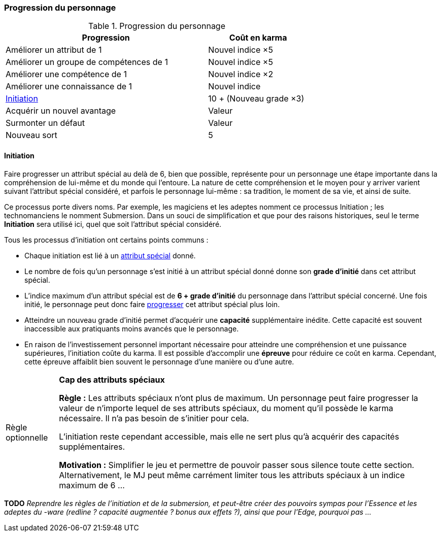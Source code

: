 ﻿[[chapter_karma]]
=== Progression du personnage

[[karma_costs]]
.Progression du personnage
[width=70%, options="header", cols="2,>1"]
|===
|Progression                                |Coût en karma
|Améliorer un attribut de 1                 |Nouvel indice ×5
|Améliorer un groupe de compétences de 1    |Nouvel indice ×5
|Améliorer une compétence           de 1    |Nouvel indice ×2
|Améliorer une connaissance         de 1    |Nouvel indice
|<<chapter_special_grades,Initiation>>      |10 + (Nouveau grade ×3)
|Acquérir un nouvel avantage                |Valeur
|Surmonter un défaut                        |Valeur
|Nouveau sort                               | 5
|===



[[chapter_special_grades]]
==== Initiation

Faire progresser un attribut spécial au delà de 6, bien que possible, représente pour un personnage
une étape importante dans la compréhension de lui-même et du monde qui l'entoure.
La nature de cette compréhension et le moyen pour y arriver varient suivant l'attribut spécial considéré,
et parfois le personnage lui-même : sa tradition, le moment de sa vie, et ainsi de suite.

Ce processus porte divers noms.
Par exemple, les magiciens et les adeptes nomment ce processus Initiation ; les technomanciens le nomment Submersion.
Dans un souci de simplification et que pour des raisons historiques, seul le terme *Initiation* sera utilisé ici,
quel que soit l'attribut spécial considéré.

Tous les processus d'initiation ont certains points communs :

* Chaque initiation est lié à un <<attribute_specials,attribut spécial>> donné.
* Le nombre de fois qu'un personnage s'est initié à un attribut spécial donné donne son *grade d'initié* dans cet attribut spécial.
* L'indice maximum d'un attribut spécial est de *6 + grade d'initié* du personnage dans l'attribut spécial concerné.
  Une fois initié, le personnage peut donc faire <<karma_costs,progresser>> cet attribut spécial plus loin.
* Atteindre un nouveau grade d'initié permet d'acquérir une *capacité* supplémentaire inédite.
  Cette capacité est souvent inaccessible aux pratiquants moins avancés que le personnage.
* En raison de l'investissement personnel important nécessaire pour atteindre une compréhension et une puissance supérieures,
  l'initiation coûte du karma. Il est possible d'accomplir une *épreuve* pour réduire ce coût en karma.
  Cependant, cette épreuve affaiblit bien souvent le personnage d'une manière ou d'une autre.

[NOTE.option,caption="Règle optionnelle"]
====
*Cap des attributs spéciaux*

*Règle :*
Les attributs spéciaux n'ont plus de maximum.
Un personnage peut faire progresser la valeur de n'importe lequel de ses attributs spéciaux,
du moment qu'il possède le karma nécessaire.
Il n'a pas besoin de s'initier pour cela.

L'initiation reste cependant accessible, mais elle ne sert plus qu'à acquérir des capacités supplémentaires.

*Motivation :* Simplifier le jeu et permettre de pouvoir passer sous silence toute cette section.
Alternativement, le MJ peut même carrément limiter tous les attributs spéciaux à un indice maximum de 6 ...
====

*TODO* _Reprendre les règles de l'initiation et de la submersion, et peut-être créer des pouvoirs sympas pour l'Essence et les adeptes du -ware (redline ? capacité augmentée ? bonus aux effets ?), ainsi que pour l'Edge, pourquoi pas ..._

